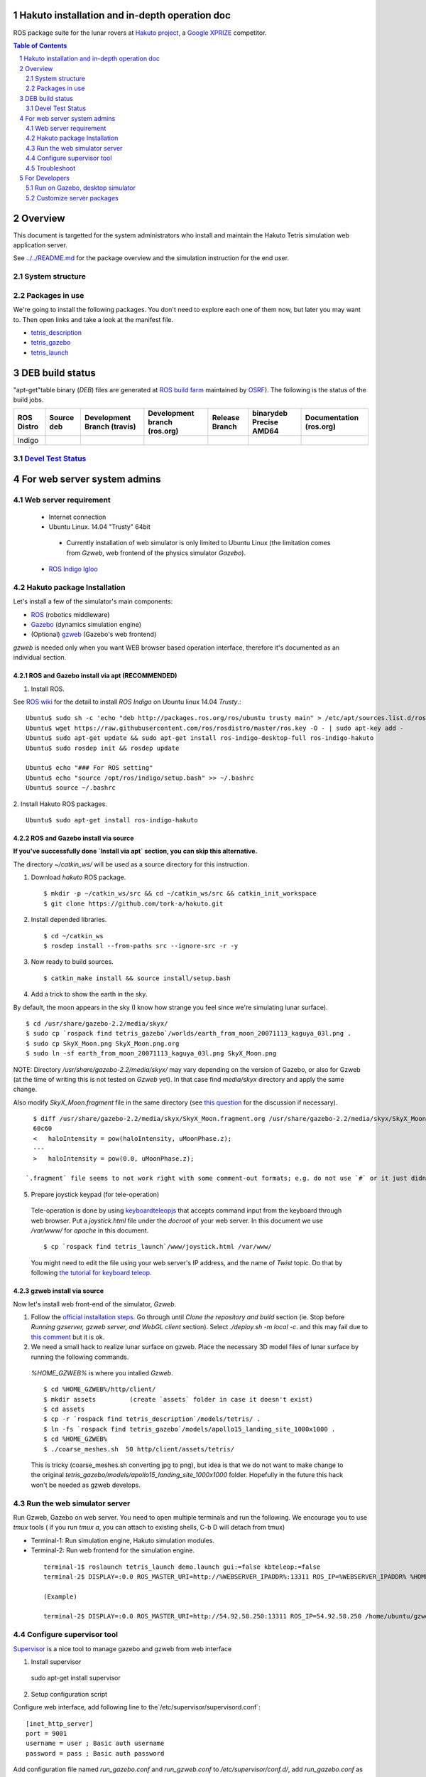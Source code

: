 Hakuto installation and in-depth operation doc
================================================================================================================================================================

ROS package suite for the lunar rovers at `Hakuto project <http://lunar.xprize.org/teams/hakuto>`_, a `Google XPRIZE <http://lunar.xprize.org/teams/astrobotic>`_ competitor.

.. contents:: Table of Contents
   :depth: 2
.. sectnum::

Overview
==========

This document is targetted for the system administrators who install and maintain the Hakuto Tetris simulation web application server.

See `../../README.md <https://github.com/tork-a/hakuto/blob/master/README.md>`_ for the package overview and the simulation instruction for the end user.

System structure
-----------------

.. image:: https://docs.google.com/drawings/d/1gUGrRwlmaz8qguWtRnboQy1WlMI3IshyxxX92F5uueQ/pub?w=877&amp;h=344"


Packages in use
---------------

We're going to install the following packages. You don't need to explore each one of them now, but later you may want to. Then open links and take a look at the manifest file.

* `tetris_description <https://github.com/tork-a/hakuto/blob/master/tetris_description/package.xml>`_
* `tetris_gazebo <https://github.com/tork-a/hakuto/blob/master/tetris_gazebo/package.xml>`_
* `tetris_launch <https://github.com/tork-a/hakuto/blob/master/tetris_launch/package.xml>`_

DEB build status
================

"apt-get"table binary (`DEB`) files are generated at `ROS build farm <http://wiki.ros.org/buildfarm/Gen1Buildfarm>`_ maintained by `OSRF <http://osrfoundation.org/>`_). The following is the status of the build jobs.

+--------------+-------------------------+----------------------------+-----------------------------+-----------------------+-------------------------------+-------------------------+
| ROS Distro   | Source deb              | Development Branch (travis)| Development branch (ros.org)| Release Branch        | binarydeb Precise AMD64       | Documentation (ros.org) |
+==============+=========================+============================+=============================+=======================+===============================+=========================+
| Indigo       | |buildstatus_sourcedeb| | |buildstatus_devel_travis| | |buildstatus_devel_ros.org| | |buildstatus_release| | |buildstatus_binarydeb_amd64| | |buildstatus_doc|       |
+--------------+-------------------------+----------------------------+-----------------------------+-----------------------+-------------------------------+-------------------------+

`Devel Test Status <http://wiki.ros.org/regression_tests#Development_Tests>`_
-------------------------------------------------------------------------------------

|job_devel-indigo-hakuto|

For web server system admins
=================================

Web server requirement
------------------------

 * Internet connection
 * Ubuntu Linux. 14.04 "Trusty" 64bit

  * Currently installation of web simulator is only limited to Ubuntu Linux (the limitation comes from `Gzweb`, web frontend of the physics simulator `Gazebo`).

 * `ROS Indigo Igloo <http://wiki.ros.org/indigo>`_

Hakuto package Installation
--------------------------------

Let's install a few of the simulator's main components: 

* `ROS <http://ros.org/>`_ (robotics middleware)
* `Gazebo <http://gazebosim.org/>`_ (dynamics simulation engine)
* (Optional) `gzweb <http://gazebosim.org/gzweb>`_ (Gazebo's web frontend)

`gzweb` is needed only when you want WEB browser based operation interface, therefore it's documented as an individual section.

ROS and Gazebo install via apt (RECOMMENDED)
~~~~~~~~~~~~~~~~~~~~~~~~~~~~~~~~~~~~~~~~~~~~~~~~~~~~~~~~

1. Install ROS.

See `ROS wiki <http://wiki.ros.org/indigo/Installation/Ubuntu>`_ for the detail to install `ROS Indigo` on Ubuntu linux 14.04 `Trusty`.::

  Ubuntu$ sudo sh -c 'echo "deb http://packages.ros.org/ros/ubuntu trusty main" > /etc/apt/sources.list.d/ros-latest.list'
  Ubuntu$ wget https://raw.githubusercontent.com/ros/rosdistro/master/ros.key -O - | sudo apt-key add -
  Ubuntu$ sudo apt-get update && sudo apt-get install ros-indigo-desktop-full ros-indigo-hakuto
  Ubuntu$ sudo rosdep init && rosdep update
  
  Ubuntu$ echo "### For ROS setting"
  Ubuntu$ echo "source /opt/ros/indigo/setup.bash" >> ~/.bashrc
  Ubuntu$ source ~/.bashrc

2. Install Hakuto ROS packages.
::

  Ubuntu$ sudo apt-get install ros-indigo-hakuto


ROS and Gazebo install via source
~~~~~~~~~~~~~~~~~~~~~~~~~~~~~~~~~

**If you've successfully done `Install via apt` section, you can skip this alternative.**

The directory `~/catkin_ws/` will be used as a source directory for this instruction.

1. Download `hakuto` ROS package.

  ::

  $ mkdir -p ~/catkin_ws/src && cd ~/catkin_ws/src && catkin_init_workspace
  $ git clone https://github.com/tork-a/hakuto.git

2. Install depended libraries.

  ::

  $ cd ~/catkin_ws
  $ rosdep install --from-paths src --ignore-src -r -y 

3. Now ready to build sources.

  ::

  $ catkin_make install && source install/setup.bash

4. Add a trick to show the earth in the sky.

By default, the moon appears in the sky (I know how strange you feel since we're simulating lunar surface). 

::

  $ cd /usr/share/gazebo-2.2/media/skyx/
  $ sudo cp `rospack find tetris_gazebo`/worlds/earth_from_moon_20071113_kaguya_03l.png .
  $ sudo cp SkyX_Moon.png SkyX_Moon.png.org
  $ sudo ln -sf earth_from_moon_20071113_kaguya_03l.png SkyX_Moon.png

NOTE: Directory `/usr/share/gazebo-2.2/media/skyx/` may vary depending on the version of Gazebo, or also for Gzweb (at the time of writing this is not tested on `Gzweb` yet). In that case find `media/skyx` directory and apply the same change.

Also modify `SkyX_Moon.fragment` file in the same directory (see `this question <http://answers.gazebosim.org/questions/8401>`_ for the discussion if necessary).

::

    $ diff /usr/share/gazebo-2.2/media/skyx/SkyX_Moon.fragment.org /usr/share/gazebo-2.2/media/skyx/SkyX_Moon.fragment
    60c60
    < 	haloIntensity = pow(haloIntensity, uMoonPhase.z);
    ---
    > 	haloIntensity = pow(0.0, uMoonPhase.z);

  `.fragment` file seems to not work right with some comment-out formats; e.g. do not use `#` or it just didn't show the earth at all.

5. Prepare joystick keypad (for tele-operation)

 Tele-operation is done by using `keyboardteleopjs <http://wiki.ros.org/keyboardteleopjs>`_ that accepts command input from the keyboard through web browser. Put a `joystick.html` file under the `docroot` of your web server. In this document we use `/var/www/` for `apache` in this document. ::
  
  $ cp `rospack find tetris_launch`/www/joystick.html /var/www/

 You might need to edit the file using your web server's IP address, and the name of `Twist` topic. Do that by following `the tutorial for keyboard teleop <http://wiki.ros.org/keyboardteleopjs/Tutorials/CreatingABasicTeleopWidgetWithSpeedControl>`_.

gzweb install via source
~~~~~~~~~~~~~~~~~~~~~~~~~~~~~~~~~

Now let's install web front-end of the simulator, `Gzweb`. 

1. Follow the `official installation steps <http://gazebosim.org/gzweb#gzweb_installation>`_. Go through until `Clone the repository and build` section (ie. Stop before `Running gzserver, gzweb server, and WebGL client` section). Select `./deploy.sh -m local -c`. and this may fail due to `this comment <https://bitbucket.org/osrf/gzweb/issues/64/missing-image-assets#comment-23080035>`_ but it is ok.

2. We need a small hack to realize lunar surface on gzweb. Place the necessary 3D model files of lunar surface by running the following commands.

  `%HOME_GZWEB%` is where you intalled `Gzweb`.

  ::

  $ cd %HOME_GZWEB%/http/client/
  $ mkdir assets         (create `assets` folder in case it doesn't exist)
  $ cd assets
  $ cp -r `rospack find tetris_description`/models/tetris/ .
  $ ln -fs `rospack find tetris_gazebo`/models/apollo15_landing_site_1000x1000 .
  $ cd %HOME_GZWEB%
  $ ./coarse_meshes.sh  50 http/client/assets/tetris/

  This is tricky (coarse_meshes.sh converting jpg to png), but idea is that we do not want to make change to the original `tetris_gazebo/models/apollo15_landing_site_1000x1000` folder. Hopefully in the future this hack won't be needed as gzweb develops.

Run the web simulator server 
--------------------------------

Run Gzweb, Gazebo on web server. You need to open multiple terminals and run the following. We encourage you to use `tmux` tools ( if you run `tmux a`, you can attach to existing shells, C-b D will detach from tmux)

* Terminal-1: Run simulation engine, Hakuto simulation modules.
* Terminal-2: Run web frontend for the simulation engine. 

 ::

  terminal-1$ roslaunch tetris_launch demo.launch gui:=false kbteleop:=false
  terminal-2$ DISPLAY=:0.0 ROS_MASTER_URI=http://%WEBSERVER_IPADDR%:13311 ROS_IP=%WEBSERVER_IPADDR% %HOME_GZWEB%/start_gzweb.sh &

  (Example)

  terminal-2$ DISPLAY=:0.0 ROS_MASTER_URI=http://54.92.58.250:13311 ROS_IP=54.92.58.250 /home/ubuntu/gzweb/start_gzweb.sh &

Configure supervisor tool
-------------------------

`Supervisor <http://supervisord.org/e>`_ is a nice tool to manage
gazebo and gzweb from web interface

1. Install supervisor ::

  sudo apt-get install supervisor

2. Setup configuration script

Configure web interface, add following line to the`/etc/supervisor/supervisord.conf`::

  [inet_http_server]
  port = 9001
  username = user ; Basic auth username
  password = pass ; Basic auth password

Add configuration file named `run_gazebo.conf` and `run_gzweb.conf` to `/etc/supervisor/conf.d/`, add `run_gazebo.conf` as ::

  [program:run_gazebo]
  # http://stackoverflow.com/questions/6666245/running-bash-pipe-commands-in-background-with-ampersand ; & is seprator
  # http://veithen.github.io/2014/11/16/sigterm-propagation.html ; propagate SIGTERM
  command=bash -c 'source ~/catkin_ws/install/setup.bash; env; trap "kill -TERM \$PID" TERM; roslaunch tetris_launch demo.launch gui:=false kbteleop:=false & PID=$!; wait $PID'
  stopsignal=TERM
  directory=/home/ubuntu/catkin_ws/
  autostart=false
  autorestart=true
  stderr_logfile=/var/log/run_gazebo.log
  stdout_logfile=/var/log/run_gazebo.log
  user=ubuntu
  environment=HOME=/home/ubuntu,DISPLAY=:0.0,ROS_MASTER_URI=http://54.92.58.250:13311,ROS_IP=54.92.58.250 # home is not set at bash -c


and `run_gzweb.conf` as ::

  [program:run_gzweb]
  # http://veithen.github.io/2014/11/16/sigterm-propagation.html ; propagate SIGTERM
  command=bash -c 'source ~/catkin_ws/install/setup.bash; env; trap "./stop_gzweb.sh" TERM; ./start_gzweb.sh; read'
  stopsignal=TERM
  directory=/home/ubuntu/gzweb
  autostart=false
  autorestart=true
  stderr_logfile=/var/log/run_gzweb.log
  stdout_logfile=/var/log/run_gzweb.log
  user=ubuntu
  environment=HOME=/home/ubuntu,DISPLAY=:0.0,ROS_MASTER_URI=http://54.92.58.250:13311,ROS_IP=54.92.58.250 # home is not set at bash -c

You have to run following commands to configure and ::

  sudo supervisorctl reload
  sudo supervisorctl reread
  sudo supervisorctl update
  sudo supervisorctl start run_gazebo
  sudo supervisorctl start run_gzweb
  sudo supervisorctl status

you can access current status from http://<ip address>:9001/. Note
that above configuration is not auto start the gazebo/gzweb after ther
the reboot. So you must manually run the program.

.. image:: ./img/supervisor.png

Troubleshoot
------------

When something is wrong...
~~~~~~~~~~~~~~~~~~~~~~~~~~~~~~~~

On Ubuntu, check if all the necessary processes are running. Example::

  $ ps -ef | grep ros
  ubuntu    4351  2660  0 Jan14 pts/10   00:15:08 /usr/bin/python /opt/ros/indigo/bin/roscore
  ubuntu    4363  4351  0 Jan14 ?        00:19:58 /usr/bin/python /opt/ros/indigo/bin/rosmaster --core -p 11311 __log:=/home/ubuntu/.ros/log/3e773a72-9c0c-11e4-ad41-0a43be0c09e0/master.log
  ubuntu    4376  4351  0 Jan14 ?        00:23:56 /opt/ros/indigo/lib/rosout/rosout __name:=rosout __log:=/home/ubuntu/.ros/log/3e773a72-9c0c-11e4-ad41-0a43be0c09e0/rosout-1.log
  ubuntu    4450  2808  0 Jan14 pts/12   00:14:37 /usr/bin/python /opt/ros/indigo/bin/roslaunch tetris_gazebo tetris_world.launch gui:=false
  ubuntu    4482  4450  0 Jan14 ?        00:00:00 /bin/sh /opt/ros/indigo/lib/gazebo_ros/gzserver /opt/ros/indigo/share/tetris_gazebo/worlds/apollo15_landing_site.world __name:=gazebo __log:=/home/ubuntu/.ros/log/3e773a72-9c0c-11e4-ad41-0a43be0c09e0/gazebo-1.log
  ubuntu    4490  4482 28 Jan14 ?        5-03:44:53 gzserver /opt/ros/indigo/share/tetris_gazebo/worlds/apollo15_landing_site.world __name:=gazebo __log:=/home/ubuntu/.ros/log/3e773a72-9c0c-11e4-ad41-0a43be0c09e0/gazebo-1.log -s /opt/ros/indigo/lib/libgazebo_ros_paths_plugin.so -s /opt/ros/indigo/lib/libgazebo_ros_api_plugin.so
  ubuntu    4744  3306  0 Jan14 pts/16   00:15:11 /usr/bin/python /opt/ros/indigo/bin/roslaunch rosbridge_server rosbridge_websocket.launch
  ubuntu    4762  4744  7 Jan14 ?        1-08:06:14 python /opt/ros/indigo/lib/rosbridge_server/rosbridge_websocket __name:=rosbridge_websocket __log:=/home/ubuntu/.ros/log/3e773a72-9c0c-11e4-ad41-0a43be0c09e0/rosbridge_websocket-1.log
  ubuntu    4763  4744  7 Jan14 ?        1-06:59:59 python /opt/ros/indigo/lib/rosapi/rosapi __name:=rosapi __log:=/home/ubuntu/.ros/log/3e773a72-9c0c-11e4-ad41-0a43be0c09e0/rosapi-2.log
  ubuntu   13117 11159  7 21:23 pts/4    00:00:05 python /opt/ros/indigo/lib/teleop_twist_keyboard/teleop_twist_keyboard.py cmd_vel:=tetris/cmd_vel
  ubuntu   13181 12924  0 21:24 pts/18   00:00:00 grep --color=auto ros

For Developers
===============

As we have seen, Hakuto lunar simulation is tailored to be run on web server powered by `Gzweb`. Desktop version of simulator `Gazebo`, however, is more powerful and stable, which is more recommended for development purpose. Follow this section in that case.

.. raw:: html

    <iframe width="420" height="315" src="https://www.youtube.com/embed/Cb9HwY6eenE" frameborder="0" allowfullscreen></iframe>

(If you don't see a video embedded above, go to `youtube <https://www.youtube.com/embed/Cb9HwY6eenE>`_ site.)

`As in the system diagram <https://github.com/tork-a/hakuto/blob/doc/tutorial/tetris_launch/doc/sysadmin.rst#system-structure>`_, simulator consists of two components: simulation core (`Gazebo`) and web user interface (`Gzweb`). Except improvements about userability, changes are most likely prone to the simulation engine. That said, experiments for those works can be done with the desktop simulator, Gazebo, and once it looks good then you can employ the changes on Gzweb.

Source code of Hakuto package is opensourced at github repository: https://github.com/tork-a/hakuto

Run on Gazebo, desktop simulator
---------------------------------------------

`Desktop simulator version of Gazebo <http://gazebosim.org/>`_ should be already installed by the previous steps (`rosdep`, in particular). We still need some customization.

Run simulation on Gazebo
~~~~~~~~~~~~~~~~~~~~~~~~~~~~~~~~~~~~

::

 $ roslaunch tetris_launch demo.launch gui:=true

.. image:: ./img/tetris_tsukimi_earth_2.png

* NOTE-1: 1st time run on a computer, internet access is required to download model files for Gazebo.
* NOTE-2: `GAZEBO_MODEL_PATH` takes absolute path.

Customize server packages
------------------------------

To user custom lunar surface model
~~~~~~~~~~~~~~~~~~~~~~~~~~~~~~~~~~~~

Currently the environment model of lunar surface is placed under `tetris_gazebo/models <https://github.com/tork-a/hakuto/tree/master/tetris_gazebo/models/apollo15_landing_site_1000x1000>`_ directory (This is a temporary hack until `an enhancement request to the Gazebo <https://bitbucket.org/osrf/gazebo_models/pull-request/124/add-apollo15_landing_site/diff>`_ is accepted). 

To build your own environment model for Gazebo, follow `the Gazebo's tutorial <http://gazebosim.org/tutorials?cat=build_world>`_.

To replace the environment model with what you have,

1. Create the environment model (`.sdf` file)
2. Put the model under `tetris_gazebo/models` directory
3. Edit `.world file <https://github.com/tork-a/hakuto/blob/master/tetris_gazebo/worlds/apollo15_landing_site.world>`_ to include the custom model directory
4. Edit `tetris_gazebo/launch/tetris_world.launch <https://github.com/tork-a/hakuto/blob/master/tetris_gazebo/launch/tetris_world.launch>`_ to include the custom model directory

To change physical parameter (gravitational acceleration)
~~~~~~~~~~~~~~~~~~~~~~~~~~~~~~~~~~~~~~~~~~~~~~~~~~~~~~~~~~~~

.. image:: img/hakuto_gzweb_panel_physics.png

Click on the 3rd tab from the top on the left and you'll see `Physics` --> `Gravity` pane. There you have a control over XYZ value. In the figure, gravity in the vertical direction is 1/6 of what's on earth.

To change 3D models (robot and environment)
~~~~~~~~~~~~~~~~~~~~~~~~~~~~~~~~~~~~~~~~~~~~~~~~~~~~~~~~~~~~

The simulated robot program is written in ROS-capable format and thus follows its 3D modelling format called `URDF <http://wiki.ros.org/urdf>`_. While `Gazebo <http://gazebosim.org/>`_ simulation engine that Hakuto Simulator is based upon is capable of `URDF` format.
Modifying the robot or the environment (lunar surface) is possible by manipulating URDF files as in the following sub sections.

To change the robot's 3D model
***********************************************

The 3D appearance and dynamics parameters of the robot is described in `tetris.urdf.xacro <https://github.com/tork-a/hakuto/blob/master/tetris_description/urdf/tetris.urdf.xacro`_.

- Body mass, size are defined at the beginning:

 ::

  <xacro:property name="body_mass" value="1.89"/>
  <xacro:property name="wheel_width" value="0.04"/>
  <xacro:property name="wheel_diameter" value="0.2"/>
  <xacro:property name="wheel_separation" value="0.25"/>
  <xacro:property name="wheel_mass" value="0.425"/>
  <xacro:property name="tail_mass" value="0.162"/>
  <xacro:property name="ns" value="tetris" />

- Each joint and link is defined in separate xml tags, `joint` and `link`, respectively. Appearance of the links are implemented in external files, which are referenced from `mesh` tag.

To change physics parameter in the simulation
************************************************

The physics of the environment is defined in `tetris.gazebo.xacro <https://github.com/tork-a/hakuto/blob/master/tetris_description/urdf/tetris.gazebo.xacro>`_ file, the content of which at the time of the writing (Mar 2015) is cited below. Most of each xml tag should be pretty much self-explanatory, if not they are documented on `ROS wiki <http://wiki.ros.org/urdf/XML>`_.

::

  <?xml version="1.0"?>
  <robot>
    <!-- ros_control plugin -->
    <gazebo>
      <plugin name="gazebo_ros_control" filename="libgazebo_ros_control.so">
        <robotNamespace>/${ns}</robotNamespace>
        <robotSimType>gazebo_ros_control/DefaultRobotHWSim</robotSimType>
      </plugin>
    </gazebo>
  
    <gazebo>
      <plugin name="differential_drive_controller" filename="libgazebo_ros_diff_drive_fixed.so">
        <alwaysOn>true</alwaysOn>
        <updateRate>100</updateRate>
        <leftJoint>right_wheel_joint</leftJoint> <!-- intentionally reverted -->
        <rightJoint>left_wheel_joint</rightJoint>
        <wheelSeparation>${wheel_separation}</wheelSeparation>
        <wheelDiameter>${wheel_diameter}</wheelDiameter>
        <wheelTorque>0.8</wheelTorque>
        <wheelAcceleration>0.05</wheelAcceleration>
        <commandTopic>/${ns}/cmd_vel</commandTopic>
        <odometryTopic>/${ns}/odom</odometryTopic>
        <odometryFrame>odom</odometryFrame>
        <robotBaseFrame>base_footprint</robotBaseFrame>
        <publishWheelTF>true</publishWheelTF>
        <publishWheelJointState>true</publishWheelJointState> 
      </plugin>
    </gazebo>
  
    <gazebo reference="base_link">
      <mu1>0.1</mu1>
      <mu2>0.1</mu2>
      <material>Gazebo/Black</material>
    </gazebo>
    <gazebo reference="tail_link">
      <mu1>0.1</mu1>
      <mu2>0.1</mu2>
      <material>Gazebo/White</material>
    </gazebo>
    <gazebo reference="right_wheel">
      <mu1>0.8</mu1>
      <mu2>0.8</mu2>
      <material>Gazebo/Grey</material>
      <kp>100000000.0</kp>
      <kd>1.0</kd>
   </gazebo>
    <gazebo reference="left_wheel">
      <mu1>0.8</mu1>
      <mu2>0.8</mu2>
      <material>Gazebo/Grey</material>
      <kp>100000000.0</kp>
      <kd>1.0</kd>
   </gazebo>
  
  </robot>

Here are some task-oriented guidance for the xml tags.

- Make robot climb uphills more steadily: 

Increase torque by `wheelTorque` and friction coefficient `mu1`, `mu2` are effective.

- Stop robot to jump around: 

Restitution coefficient is currently not in use with this robot (although its available in URDF). So far it's manipulated by modifying friction coefficient.

.. |buildstatus_sourcedeb| image:: http://jenkins.ros.org/buildStatus/icon?job=ros-indigo-hakuto_sourcedeb
.. |buildstatus_devel_travis| image:: https://travis-ci.org/tork-a/hakuto.png?branch=master
.. |buildstatus_devel_ros.org| image:: http://jenkins.ros.org/buildStatus/icon?job=devel-indigo-hakuto
.. |buildstatus_release| image:: https://travis-ci.org/tork-a/hakuto.png?branch=master
.. |buildstatus_binarydeb_amd64| image:: http://jenkins.ros.org/buildStatus/icon?job=ros-indigo-hakuto_binarydeb_trusty_amd64
.. |buildstatus_doc| image:: http://jenkins.ros.org/buildStatus/icon?job=doc-indigo-hakuto
.. |job_devel-indigo-hakuto| image:: http://jenkins.ros.org/job/devel-indigo-hakuto/test/trend?job
